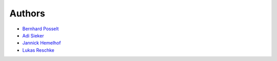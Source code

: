Authors
=======

* `Bernhard Posselt <mailto:dev@bernhard-posselt.com>`_
* `Adi Sieker <mailto:adi@sieker.io>`_
* `Jannick Hemelhof <mailto:clone1612@me.com>`_
* `Lukas Reschke <mailto:lukas@owncloud.com>`_